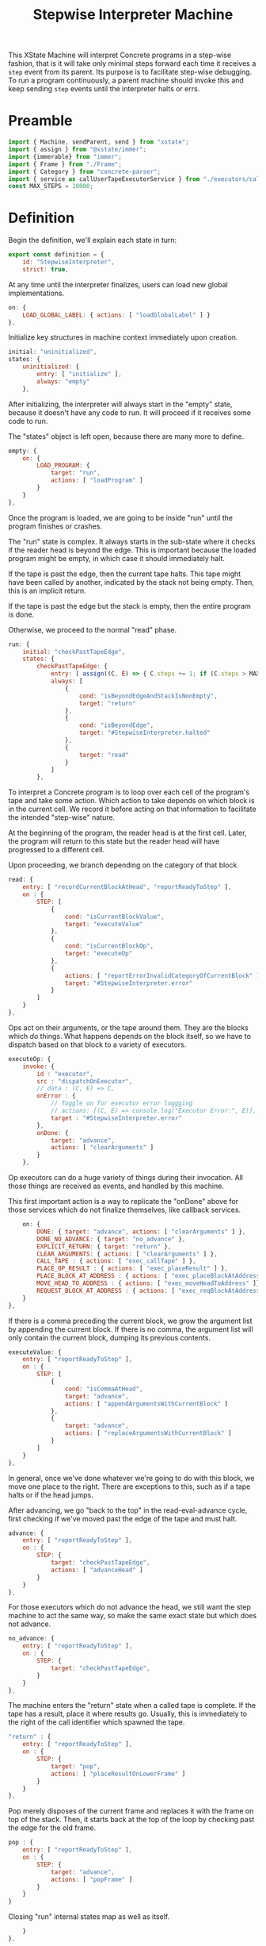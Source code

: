 #+TITLE: Stepwise Interpreter Machine
#+PROPERTY: header-args    :comments both :tangle ../src/StepwiseMachine.js

This XState Machine will interpret Concrete programs in a step-wise fashion, that is it will take only minimal steps forward each time it receives a =step= event from its parent. Its purpose is to facilitate step-wise debugging. To run a program continuously, a parent machine should invoke this and keep sending =step= events until the interpreter halts or errs.

* Preamble

#+begin_src js
import { Machine, sendParent, send } from "xstate";
import { assign } from "@xstate/immer";
import {immerable} from "immer";
import { Frame } from "./Frame";
import { Category } from "concrete-parser";
import { service as callUserTapeExecutorService } from "./executors/callUserTape";
const MAX_STEPS = 10000;
#+end_src

* Definition

Begin the definition, we'll explain each state in turn:

#+begin_src js
export const definition = {
    id: "StepwiseInterpreter",
    strict: true,
#+end_src

At any time until the interpreter finalizes, users can load new global implementations.

#+begin_src js
    on: {
        LOAD_GLOBAL_LABEL: { actions: [ "loadGlobalLabel" ] }
    },
#+end_src

Initialize key structures in machine context immediately upon creation.

#+begin_src js
    initial: "uninitialized",
    states: {
        uninitialized: {
            entry: [ "initialize" ],
            always: "empty"
        },
#+end_src

After initializing, the interpreter will always start in the "empty" state, because it doesn't have any code to run. It will proceed if it receives some code to run.

The "states" object is left open, because there are many more to define.

#+begin_src js
        empty: {
            on: {
                LOAD_PROGRAM: {
                    target: "run",
                    actions: [ "loadProgram" ]
                }
            }
        },
#+end_src

Once the program is loaded, we are going to be inside "run" until the program finishes or crashes.

The "run" state is complex. It always starts in the sub-state where it checks if the reader head is beyond the edge. This is important because the loaded program might be empty, in which case it should immediately halt.

If the tape is past the edge, then the current tape halts. This tape might have been called by another, indicated by the stack not being empty. Then, this is an implicit return.

If the tape is past the edge but the stack is empty, then the entire program is done.

Otherwise, we proceed to the normal "read" phase.

#+begin_src js
        run: {
            initial: "checkPastTapeEdge",
            states: {
                checkPastTapeEdge: {
                    entry: [ assign((C, E) => { C.steps += 1; if (C.steps > MAX_STEPS) throw new Error("max steps") })],
                    always: [
                        {
                            cond: "isBeyondEdgeAndStackIsNonEmpty",
                            target: "return"
                        },
                        {
                            cond: "isBeyondEdge",
                            target: "#StepwiseInterpreter.halted"
                        },
                        {
                            target: "read"
                        }
                    ]
                },
#+end_src

To interpret a Concrete program is to loop over each cell of the program's tape and take some action. Which action to take depends on which block is in the current cell. We record it before acting on that information to facilitate the intended "step-wise" nature.

At the beginning of the program, the reader head is at the first cell. Later, the program will return to this state but the reader head will have progressed to a different cell.

Upon proceeding, we branch depending on the category of that block.

#+begin_src js
                read: {
                    entry: [ "recordCurrentBlockAtHead", "reportReadyToStep" ],
                    on : {
                        STEP: [
                            {
                                cond: "isCurrentBlockValue",
                                target: "executeValue"
                            },
                            {
                                cond: "isCurrentBlockOp",
                                target: "executeOp"
                            },
                            {
                                actions: [ "reportErrorInvalidCategoryOfCurrentBlock" ],
                                target: "#StepwiseInterpreter.error"
                            }
                        ]
                    }
                },
#+end_src

Ops act on their arguments, or the tape around them. They are the blocks which /do/ things. What happens depends on the block itself, so we have to dispatch based on that block to a variety of executors.

#+begin_src js
                executeOp: {
                    invoke: {
                        id : "executor",
                        src : "dispatchOnExecutor",
                        // data : (C, E) => C,
                        onError : {
                            // Toggle on for executor error loggging
                            // actions: [(C, E) => console.log("Executor Error:", E)],
                            target : "#StepwiseInterpreter.error"
                        },
                        onDone: {
                            target: "advance",
                            actions: [ "clearArguments" ]
                        }
                    },
#+end_src

Op executors can do a huge variety of things during their invocation. All those things are received as events, and handled by this machine.

This first important action is a way to replicate the "onDone" above for those services which do not finalize themselves, like callback services.

#+begin_src js
                    on: {
                        DONE: { target: "advance", actions: [ "clearArguments" ] },
                        DONE_NO_ADVANCE: { target: "no_advance" },
                        EXPLICIT_RETURN: { target: "return" },
                        CLEAR_ARGUMENTS: { actions: [ "clearArguments" ] },
                        CALL_TAPE : { actions: [ "exec_callTape" ] },
                        PLACE_OP_RESULT : { actions: [ "exec_placeResult" ] },
                        PLACE_BLOCK_AT_ADDRESS : { actions: [ "exec_placeBlockAtAddress" ] },
                        MOVE_HEAD_TO_ADDRESS : { actions: [ "exec_moveHeadToAddress" ]},
                        REQUEST_BLOCK_AT_ADDRESS : { actions: [ "exec_reqBlockAtAddress" ] },
                    }
                },
#+end_src

If there is a comma preceding the current block, we grow the argument list by appending the current block. If there is no comma, the argument list will only contain the current block, dumping its previous contents.

#+begin_src js
                executeValue: {
                    entry: [ "reportReadyToStep" ],
                    on : {
                        STEP: [
                            {
                                cond: "isCommaAtHead",
                                target: "advance",
                                actions: [ "appendArgumentsWithCurrentBlock" ]
                            },
                            {
                                target: "advance",
                                actions: [ "replaceArgumentsWithCurrentBlock" ]
                            }
                        ]
                    }
                },
#+end_src

In general, once we've done whatever we're going to do with this block, we move one place to the right. There are exceptions to this, such as if a tape halts or if the head jumps.

After advancing, we go "back to the top" in the read-eval-advance cycle, first checking if we've moved past the edge of the tape and must halt.

#+begin_src js
                advance: {
                    entry: [ "reportReadyToStep" ],
                    on : {
                        STEP: {
                            target: "checkPastTapeEdge",
                            actions: [ "advanceHead" ]
                        }
                    }
                },
#+end_src

For those executors which do not advance the head, we still want the step machine to act the same way, so make the same exact state but which does not advance.

#+begin_src js
                no_advance: {
                    entry: [ "reportReadyToStep" ],
                    on : {
                        STEP: {
                            target: "checkPastTapeEdge",
                        }
                    }
                },
#+end_src

The machine enters the "return" state when a called tape is complete. If the tape has a result, place it where results go. Usually, this is immediately to the right of the call identifier which spawned the tape.

#+begin_src js
                "return" : {
                    entry: [ "reportReadyToStep" ],
                    on : {
                        STEP: {
                            target: "pop",
                            actions: [ "placeResultOnLowerFrame" ]
                        }
                    }
                },
#+end_src

Pop merely disposes of the current frame and replaces it with the frame on top of the stack. Then, it starts back at the top of the loop by checking past the edge for the old frame.

#+begin_src js
                pop : {
                    entry: [ "reportReadyToStep" ],
                    on : {
                        STEP: {
                            target: "advance",
                            actions: [ "popFrame" ]
                        }
                    }
                }
#+end_src

Closing "run" internal states map as well as itself.

#+begin_src js
            }
        },
#+end_src

A program which has completed interpretation normally will find itself, finally, in the "halted" state

When the program is halted, the result of the program is the current arguments list in the active frame.

#+begin_src js
        halted: {
            type : "final",
            entry : [ "haltFrame" ],
            data : (C) => ({ results: C.activeFrame.arguments })
        },
#+end_src

The other way a program can end is in the error state.

When the program errors, we assume it is from an executor, in which case the current event holds all the data about the error which arose.

We include the full context of the machine for debugging purposes.

#+begin_src js
        error: {
            type : "final",
            entry : [ "haltFrame" ],
            data : (C, E) => ({ error: E, context: C })
        },
#+end_src

We're done with states, so close the state map:

#+begin_src js
    },
#+end_src


And finally, close up the definition:

#+begin_src js
};
#+end_src

* Configuration

Start with actions.

#+begin_src js
export const config = {
    actions: {
#+end_src

When the machine starts, its context just an empty object. Fill it with some necessary structures.

#+begin_src js
        initialize : assign((C, E) => {
            C.steps = 0;
            C.globalLabelsToExecutorServices = {};
            C.nextFrameId = 0;
            C.deadFrameIdsToLabelsToClosedCells = {};
        }),
#+end_src

When the program loads, the source is an Abstract Syntax Tree. We need to create an active stack frame for it.

The rest of the stack is empty.

#+begin_src js
        loadProgram: assign((C, E) => {
            C.source = E.source;
            C.activeFrame = Frame(C.nextFrameId++, E.source.tape);
            C.stack = [];
        }),
#+end_src

Determine what is the category of the block at the head of the current cell.

#+begin_src js
        recordCurrentBlockAtHead : assign((C, E) => {
            C.currentBlock = C.activeFrame.getBlockAtHead();
        }),
#+end_src

Depending on the circumstances, we do or do not clear the current argument list before adding the current block. See "executeValue" above.

Either way, if the value is a ValueIdentifier, we have to resolve it to its proper value, but the =Frame= implementation will handle that.

#+begin_src js
        clearArguments: assign((C, E) => {
            C.activeFrame.clearArguments();
        }),
#+end_src

Arguments list can never include ValueIdentifiers, so always resolve them to their true value.

#+begin_src js
        appendArgumentsWithCurrentBlock : assign((C, E) => {
            let block = C.activeFrame.getBlockAtHead();
            if (block.is(Category.Value, "ValueIdentifier")) {
                block = Utils.resolveAndGet(C, block);
            }
            C.activeFrame.appendBlockToArguments(block);
        }),
        replaceArgumentsWithCurrentBlock : assign((C, E) => {
            C.activeFrame.clearArguments();

            let block = C.activeFrame.getBlockAtHead();
            if (block.is(Category.Value, "ValueIdentifier")) {
                block = Utils.resolveAndGet(C, block);
            }
            C.activeFrame.appendBlockToArguments(block);
        }),
#+end_src

Advance the head of the tape one to the right.

#+begin_src js
        advanceHead : assign((C, E) => {
            C.activeFrame.advance();
        }),
#+end_src

When the program ends or the current tape ends, we set the frame to halted.

#+begin_src js
        haltFrame : assign((C, E) => {
            C.activeFrame.halt();
        }),
#+end_src

When the interpreter encounters a run-time error, that is not an exception in the JavaScript run-time. Save an error object without throwing it.

#+begin_src js
        reportErrorInvalidCategoryOfCurrentBlock : assign((C, E) => {
            C.error = new Error("Invalid category of current block");
        }),
#+end_src

Let our parent know when they can safely send a "STEP" event. When our parent wants to successively step through the whole program, this will ensure they don't send too many "STEP" events. When our parent is a step debugger UI, if they don't receive this event in a very short period of time, they could move to a "working" state to show that the UI isn't ready to be stepped forward yet.

#+begin_src js
        reportReadyToStep : sendParent((C, E) => {
            return { type: "READY_TO_STEP" };
        }),
#+end_src

#+begin_src js
        loadGlobalLabel: assign((C, E) => {
            C.globalLabelsToExecutorServices[E.label] = E.service;
        }),
#+end_src

Pop the stack, disposing of the current frame and replacing it with the top of the stack.

Before we dispose of the current frame, close all its references and move any closed cells into their new home, in the interpreter context.

#+begin_src js
        popFrame : assign((C, E) => {
            const labelsToClosedCells = C.activeFrame.closeReferences();

            if (Object.values(labelsToClosedCells).length > 0) {
                C.deadFrameIdsToLabelsToClosedCells[C.activeFrame.id] = labelsToClosedCells;
            }

            C.activeFrame = C.stack.pop();
        }),
#+end_src

Place the result of the current frame on the frame below it. The result of the current frame is just the current arguments list.

For now, we are just placing the /first/ of that argument list. Perhaps in the future, multiple values of that argument list will match to a number of blanks, or multiple values will result in a tape of values.

If the arguments list is empty, do nothing.

#+begin_src js
        placeResultOnLowerFrame : assign((C, E) => {
            const [ result ] = C.activeFrame.arguments;
            if (! result) return;
            const lastFrame = C.stack[C.stack.length - 1];
            lastFrame.placeResult(result);
        }),
#+end_src

There are a huge number of actions that op block executors can take in the course of their invocation. They are all prefixed with `exec_`.

#+begin_src js
        exec_callTape: assign((C, E) => {
            C.stack.push(C.activeFrame);
            C.activeFrame = Frame(C.nextFrameId++, E.tape, E.arguments, C.activeFrame);
        }),
        exec_placeResult: assign((C, E) => {
            C.activeFrame.placeResult(E.block);
        }),
        exec_reqBlockAtAddress : send((C, E) => {
            const block = Utils.resolveAndGet(C, E.address);
            return { type : "RESPONSE_EXECUTOR", block };
        }, { to: "executor" }),
        exec_placeBlockAtAddress : assign((C, E) => {
            C.activeFrame.setBlockByLabel(E.address.identifier, E.block);
        }),
        exec_moveHeadToAddress : assign((C, E) => {
            C.activeFrame.moveHeadToLabel(E.address.identifier);
        }),
#+end_src

Done with actions, now onto guards. Note guards appear in the above machine in "cond" fields. See XState docs for more.

#+begin_src js
    },
    guards: {
#+end_src

Many guards are obvious from the perspective of the machine, we just defer them to other objects.

#+begin_src js
        isBeyondEdge : (C, E) => C.activeFrame.isBeyondEdge(),
        isBeyondEdgeAndStackIsNonEmpty : (C, E) => C.activeFrame.isBeyondEdge() && C.stack.length > 0,
        isCommaAtHead : (C, E) => C.activeFrame.isCommaAtHead(),
#+end_src

We need to check the category of the current block in order to branch execution.

#+begin_src js
        isCurrentBlockValue : (C, E) => C.currentBlock.is(Category.Value),
        isCurrentBlockOp : (C, E) => C.currentBlock.is(Category.Op),
#+end_src

Given the current block, return the executor service that matches it.

First, resolve the identifier to see where it points. If it points to a tape in the machine, then use our callUserTapeExecutorService. callUserTapeExecutorService takes an extra parameter in addition to the context, the resolved tape; this is for convenience, as otherwise it would have to resolve the same block again itself.

If it points to a global, then there must be an executor defined for that global.

Before returning, invoke the service creator with the current context. Because we are using Immer, the service won't be able to edit anything about the context.

#+begin_src js
    },
    services: {
        dispatchOnExecutor : (C, E) => {
            const block = Utils.resolveAndGet(C, C.currentBlock);

            if (block && block.is(Category.Value, "Tape")) {
                return callUserTapeExecutorService(C, block);
            }

            // Resolving went nowhere, so look for globals from current block.
            const { identifier } = C.currentBlock;
            const executor = 
                  C.globalLabelsToExecutorServices[identifier];

            if (! executor) throw new Error(`No executor found for identifier "${identifier}"`);

            return executor(C);
        }
#+end_src

Close final config map.

#+begin_src js
    }
}
#+end_src
* Utils

Utilities that will get used in multiple places in the machine context.

I tried making the machine's context a class with methods, but somewhere in XState internals it converted to a normal object.

In the future, perhaps all actions will just dispatch to this class, e.g. ={ myAction : XStateImmer.assign((C, E) => { C.x = E.y; }) }=, will just be =[ "myAction" ].forEach((action) => XStateImmer.assign((C, E) => C[action](E))=.

#+begin_src js
export const Utils = {
#+end_src

Any time we need to determine the location of a label, it will follow the same process. We call this process resolving, and the product a resolution. A resolution is a succinct description of a location in the entire program. The location is either on the stack in a live frame or in a closed cell in the interpreter.

#+begin_src js
    resolve(C, block, frame, options = { recurse: true }) {
        const { frameId, identifier: label } = block;
        let resolution = { frameId, label };

        // Is this block captured by a frame?
        if (frameId) {
            const labelsToClosedCells =
                C.deadFrameIdsToLabelsToClosedCells[frameId];

            // Is the frame dead and the value closed?
            if (labelsToClosedCells) {
                resolution.type = "closed";
            }
            // The frame is alive and the value is on the stack
            else {
                resolution.type = "stack";
            }
        }
        // This is not a captured value, so must derive from frame.references
        else {
            resolution.frameId = frame.id;
            const reference = frame.references[label];
            if (! reference) throw new Error(`Could not find reference for ${label}`);

            // Local/param values are always on their frame
            if (reference.type == "local" || reference.type == "param") {
                resolution.type = "stack";
            }
            // This is an upvalue
            else {
                const { frameId: referenceFrameId } = reference;
                const labelsToClosedCells =
                    C.deadFrameIdsToLabelsToClosedCells[
                        referenceFrameId];
                
                // Is the frame dead and the value closed?
                if (labelsToClosedCells) {
                    resolution.type = "closed";
                    resolution.frameId = referenceFrameId;
                }
                // The frame is alive and the value is on the stack
                else {
                    resolution.type = "stack";
                    resolution.frameId = referenceFrameId;
                }
            }
        }

#+end_src

Sometimes we want just the location of the given block, and other times we want to find the end block in a possible chain of value references.

#+begin_src js
        if (options.recurse) {
            block = Utils.getBlock(C, resolution);

            if (block && block.is(Category.Value, "ValueIdentifier")) {
                frame = Utils.getFrameById(C, resolution.frameId);

                resolution = Utils.resolve(C, block, frame, options);
            }
        }

        return resolution;
    },
#+end_src

Get an actual block given a resolution.

#+begin_src js
    getBlock(C, { type, label, frameId }) {
        if (type == "closed") {
            return C.deadFrameIdsToLabelsToClosedCells[frameId][label];
        }
        else if (type == "stack") {
            const frame = Utils.getFrameById(C, frameId);

            return frame.getBlockByLabel(label);
        }

        throw new Error(`Unable to get block for resolution ${type}-${label}-${frameId}`)
    },
#+end_src

Further utilities using the above.

#+begin_src js
    resolveAndGet(C, block) {
        return Utils.getBlock(C, Utils.resolve(C, block, C.activeFrame));
    },
#+end_src

Find a frame on the stack by its ID

#+begin_src js
    getFrameById(C, id) {
        if (C.activeFrame.id == id) return C.activeFrame;

        // ID's are unique, so order shouldn't matter.
        return C.stack.find((frame) => frame.id == id);
    },
#+end_src

Close utils.

#+begin_src js
}
#+end_src

* Initialize

Start with an empty context.

#+begin_src js
export const init = () => Machine(definition, config).withContext({});
#+end_src
